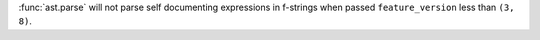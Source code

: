 :func:`ast.parse` will not parse self documenting expressions in f-strings when passed ``feature_version`` less than ``(3, 8)``.
